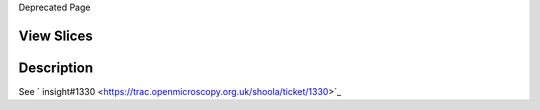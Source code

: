 Deprecated Page

View Slices
-----------

Description
-----------

See
` insight#1330 <https://trac.openmicroscopy.org.uk/shoola/ticket/1330>`_
